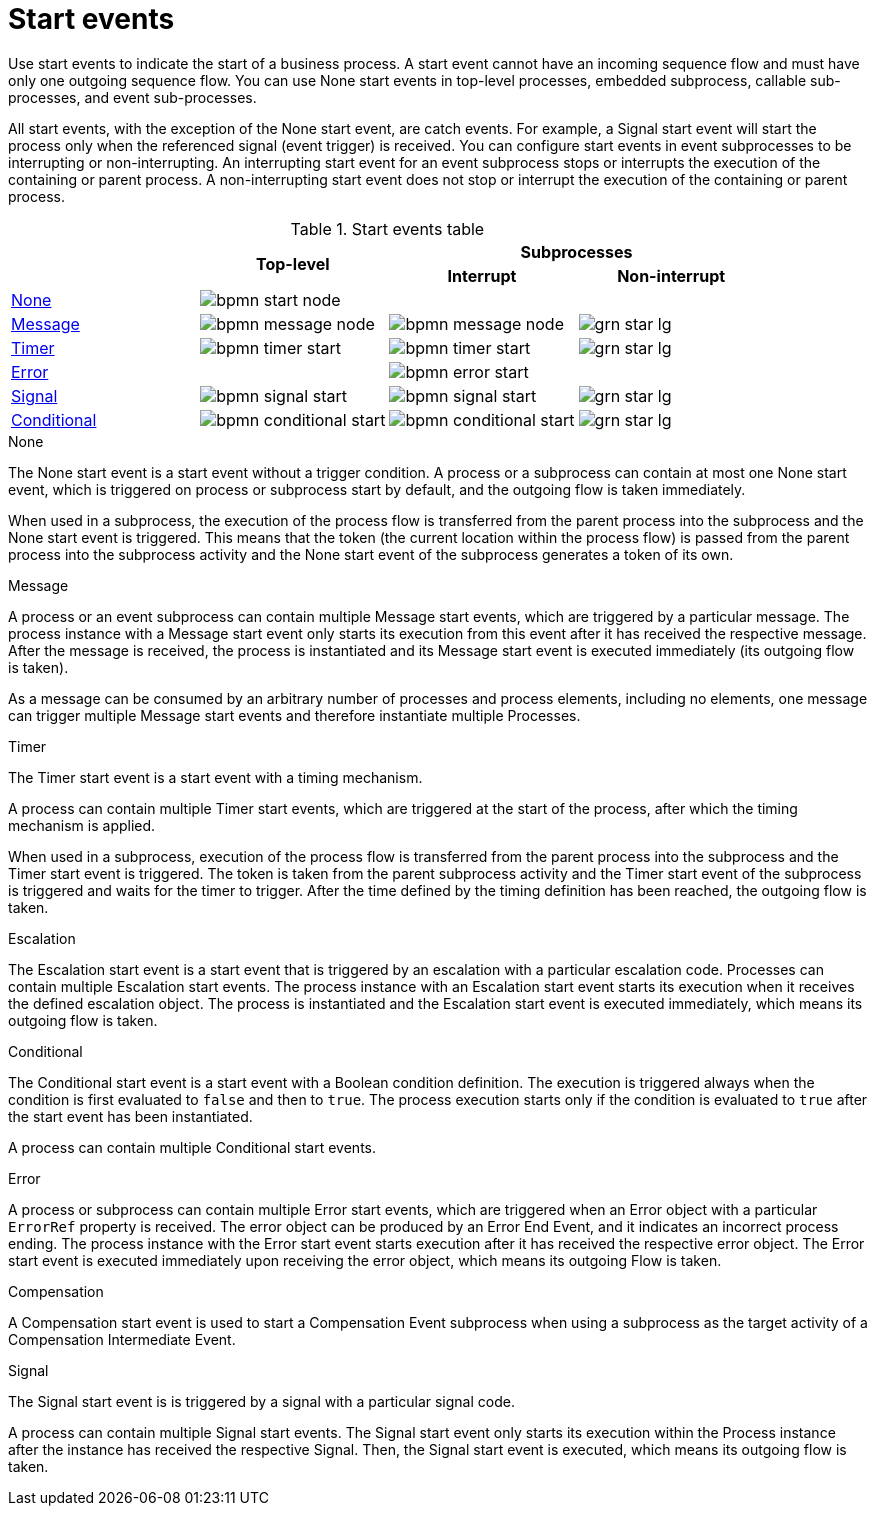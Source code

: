 [id='bpmn-start_events-ref_{context}']

= Start events

Use start events to indicate the start of a business process. A start event cannot have an incoming sequence flow and must have only one outgoing sequence flow. You can use None start events in top-level processes, embedded subprocess, callable sub-processes, and event sub-processes. 

All start events, with the exception of the None start event, are catch events.  For example, a Signal start event will start the process only when the referenced signal (event trigger) is received.  You can configure start events in event subprocesses to be interrupting or non-interrupting.  An interrupting start event for an event subprocess stops or interrupts the execution of the containing or parent process. A non-interrupting start event does not stop or interrupt the execution of the containing or parent process.

.Start events table
[cols="4"]
|===
.2+h|
.2+h|Top-level
2+h|Subprocesses


h|Interrupt
h|Non-interrupt 

|<<_none_start_event>>
|image:BPMN2/bpmn-start-node.png[]
|
|

|<<_message_start_event>>
|image:BPMN2/bpmn-message-node.png[]
|image:BPMN2/bpmn-message-node.png[]
|image:BPMN2/grn_star_lg.png[]

|<<_timer_start_event>> 
|image:BPMN2/bpmn-timer-start.png[]
|image:BPMN2/bpmn-timer-start.png[]
|image:BPMN2/grn_star_lg.png[]

|<<_error_start_event>>
|
|image:BPMN2/bpmn-error-start.png[]
|

|<<_signal_start_event>>
|image:BPMN2/bpmn-signal-start.png[]
|image:BPMN2/bpmn-signal-start.png[]
|image:BPMN2/grn_star_lg.png[]

|<<_conditional_start_event>>
|image:BPMN2/bpmn-conditional-start.png[]
|image:BPMN2/bpmn-conditional-start.png[]
|image:BPMN2/grn_star_lg.png[]

|===


[[_none_start_event]]
.None

The None start event is a start event without a trigger condition. A process or a subprocess can contain at most one None start event, which is triggered on process or subprocess start by default, and the outgoing flow is taken immediately.

When used in a subprocess, the execution of the process flow is transferred from the parent process into the subprocess and the None start event is triggered. This means that the token (the current location within the process flow) is passed from the parent process into the subprocess activity and the None start event of the subprocess generates a token of its own.

[[_message_start_event]]
.Message

A process or an event subprocess can contain multiple Message start events, which are triggered by a particular message.
The process instance with a Message start event only starts its execution from this event after it has received the respective message. After the message is received, the process is instantiated and its Message start event is executed immediately (its outgoing flow is taken).

As a message can be consumed by an arbitrary number of processes and process elements, including no elements, one message can trigger multiple Message start events and therefore instantiate multiple Processes.

[[_timer_start_event]]
.Timer


The Timer start event is a start event with a timing mechanism. 

A process can contain multiple Timer start events, which are triggered at the start of the process, after which the timing mechanism is applied.

When used in a subprocess, execution of the process flow is transferred from the parent process into the subprocess and the Timer start event is triggered. The token is taken from the parent subprocess activity and the Timer start event of the subprocess is triggered and waits for the timer to trigger.
After the time defined by the timing definition has been reached, the outgoing flow is taken.

[[_escalation_start_event]]
.Escalation


The Escalation start event is a start event that is triggered by an escalation with a particular escalation code. Processes can contain multiple Escalation start events. The process instance with an Escalation start event starts its execution when it receives the defined escalation object. The process is instantiated and the Escalation start event is executed immediately, which means its outgoing flow is taken.


[[_conditional_start_event]]
.Conditional


The Conditional start event is a start event with a Boolean condition definition. The execution is triggered always when the condition is first evaluated to `false` and then to ``true``. The process execution starts only if the condition is evaluated to `true` after the start event has been instantiated. 

A process can contain multiple Conditional start events.

[[_error_start_event]]
.Error
A process or subprocess can contain multiple Error start events, which are triggered when an Error object with a particular `ErrorRef` property is received.
The error object can be produced by an Error End Event, and it indicates an incorrect process ending. The process instance with the Error start event starts execution after it has received the respective error object. The Error start event is executed immediately upon receiving the error object, which means its outgoing Flow is taken.


[[_compensation_start_event]]
.Compensation

A Compensation start event is used to start a Compensation Event subprocess when using a subprocess as the target activity of a Compensation Intermediate Event.

[[_signal_start_event]]
.Signal

The Signal start event is is triggered by a signal with a particular signal code. 
//For further information, see <<_signals>>.

A process can contain multiple Signal start events. The Signal start event only starts its execution within the Process instance after the instance has received the respective Signal. Then, the Signal start event is executed, which means its outgoing flow is taken.

